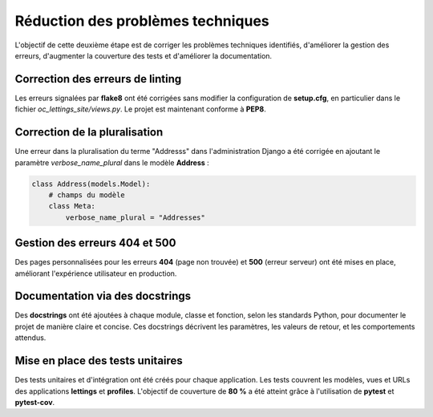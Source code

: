 ==================================
Réduction des problèmes techniques
==================================

L'objectif de cette deuxième étape est de corriger les problèmes techniques identifiés, d'améliorer la gestion des erreurs, d'augmenter la couverture des tests et d'améliorer la documentation.

Correction des erreurs de linting
---------------------------------

Les erreurs signalées par **flake8** ont été corrigées sans modifier la configuration de **setup.cfg**, en particulier dans le fichier `oc_lettings_site/views.py`. Le projet est maintenant conforme à **PEP8**.

Correction de la pluralisation
------------------------------

Une erreur dans la pluralisation du terme "Addresss" dans l'administration Django a été corrigée en ajoutant le paramètre `verbose_name_plural` dans le modèle **Address** :

.. code-block:: python

    class Address(models.Model):
        # champs du modèle
        class Meta:
            verbose_name_plural = "Addresses"

Gestion des erreurs 404 et 500
------------------------------

Des pages personnalisées pour les erreurs **404** (page non trouvée) et **500** (erreur serveur) ont été mises en place, améliorant l'expérience utilisateur en production.

Documentation via des docstrings
--------------------------------

Des **docstrings** ont été ajoutées à chaque module, classe et fonction, selon les standards Python, pour documenter le projet de manière claire et concise. Ces docstrings décrivent les paramètres, les valeurs de retour, et les comportements attendus.

Mise en place des tests unitaires
---------------------------------

Des tests unitaires et d'intégration ont été créés pour chaque application. Les tests couvrent les modèles, vues et URLs des applications **lettings** et **profiles**. L'objectif de couverture de **80 %** a été atteint grâce à l'utilisation de **pytest** et **pytest-cov**.

